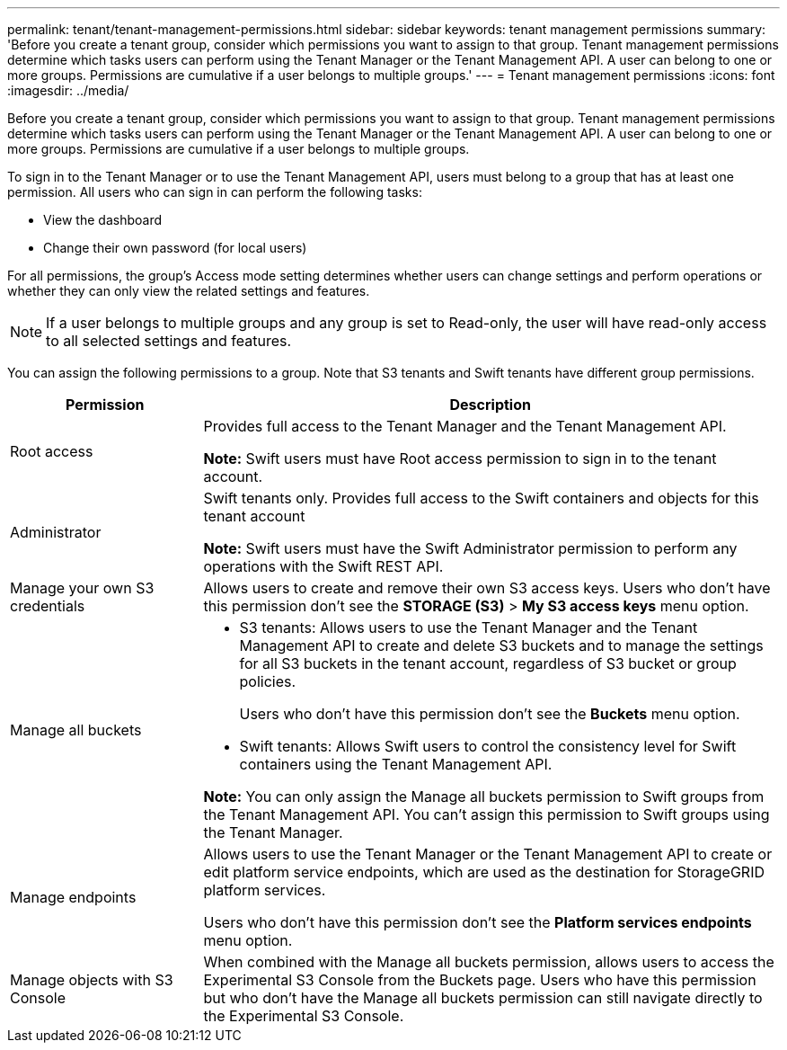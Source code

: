 ---
permalink: tenant/tenant-management-permissions.html
sidebar: sidebar
keywords: tenant management permissions
summary: 'Before you create a tenant group, consider which permissions you want to assign to that group. Tenant management permissions determine which tasks users can perform using the Tenant Manager or the Tenant Management API. A user can belong to one or more groups. Permissions are cumulative if a user belongs to multiple groups.'
---
= Tenant management permissions
:icons: font
:imagesdir: ../media/

[.lead]
Before you create a tenant group, consider which permissions you want to assign to that group. Tenant management permissions determine which tasks users can perform using the Tenant Manager or the Tenant Management API. A user can belong to one or more groups. Permissions are cumulative if a user belongs to multiple groups.

To sign in to the Tenant Manager or to use the Tenant Management API, users must belong to a group that has at least one permission. All users who can sign in can perform the following tasks:

* View the dashboard
* Change their own password (for local users)

For all permissions, the group's Access mode setting determines whether users can change settings and perform operations or whether they can only view the related settings and features.

NOTE: If a user belongs to multiple groups and any group is set to Read-only, the user will have read-only access to all selected settings and features.

You can assign the following permissions to a group. Note that S3 tenants and Swift tenants have different group permissions.

[cols="1a,3a" options="header"]
|===
| Permission| Description
| Root access
| Provides full access to the Tenant Manager and the Tenant Management API.

*Note:* Swift users must have Root access permission to sign in to the tenant account.

| Administrator
| Swift tenants only. Provides full access to the Swift containers and objects for this tenant account

*Note:* Swift users must have the Swift Administrator permission to perform any operations with the Swift REST API.

| Manage your own S3 credentials
| Allows users to create and remove their own S3 access keys. Users who don't have this permission don't see the *STORAGE (S3)* > *My S3 access keys* menu option.

| Manage all buckets
|
* S3 tenants: Allows users to use the Tenant Manager and the Tenant Management API to create and delete S3 buckets and to manage the settings for all S3 buckets in the tenant account, regardless of S3 bucket or group policies.
+
Users who don't have this permission don't see the *Buckets* menu option.

* Swift tenants: Allows Swift users to control the consistency level for Swift containers using the Tenant Management API.

*Note:* You can only assign the Manage all buckets permission to Swift groups from the Tenant Management API. You can't assign this permission to Swift groups using the Tenant Manager.

| Manage endpoints
| Allows users to use the Tenant Manager or the Tenant Management API to create or edit platform service endpoints, which are used as the destination for StorageGRID platform services.

Users who don't have this permission don't see the *Platform services endpoints* menu option.

| Manage objects with S3 Console
| When combined with the Manage all buckets permission, allows users to access the Experimental S3 Console from the Buckets page.
Users who have this permission but who don't have the Manage all buckets permission can still navigate directly to the Experimental S3 Console.

|===
